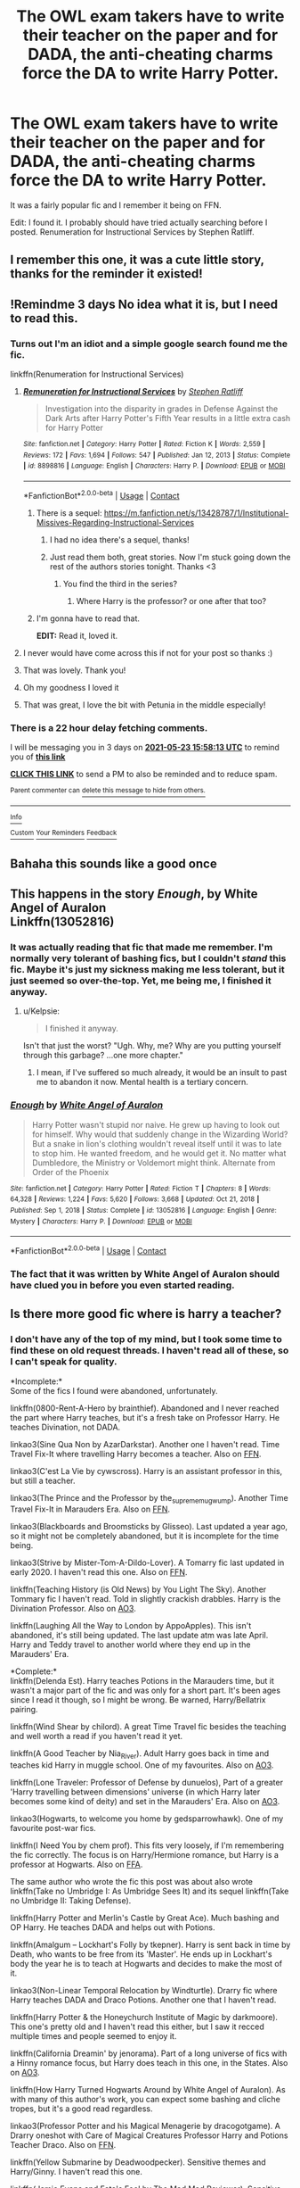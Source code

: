 #+TITLE: The OWL exam takers have to write their teacher on the paper and for DADA, the anti-cheating charms force the DA to write Harry Potter.

* The OWL exam takers have to write their teacher on the paper and for DADA, the anti-cheating charms force the DA to write Harry Potter.
:PROPERTIES:
:Author: Miqdad_Suleman
:Score: 515
:DateUnix: 1621526069.0
:DateShort: 2021-May-20
:FlairText: What's That Fic?
:END:
It was a fairly popular fic and I remember it being on FFN.

Edit: I found it. I probably should have tried actually searching before I posted. Renumeration for Instructional Services by Stephen Ratliff.


** I remember this one, it was a cute little story, thanks for the reminder it existed!
:PROPERTIES:
:Author: girlikecupcake
:Score: 32
:DateUnix: 1621530485.0
:DateShort: 2021-May-20
:END:


** !Remindme 3 days No idea what it is, but I need to read this.
:PROPERTIES:
:Author: 100beep
:Score: 60
:DateUnix: 1621526293.0
:DateShort: 2021-May-20
:END:

*** Turns out I'm an idiot and a simple google search found me the fic.

linkffn(Renumeration for Instructional Services)
:PROPERTIES:
:Author: Miqdad_Suleman
:Score: 101
:DateUnix: 1621526375.0
:DateShort: 2021-May-20
:END:

**** [[https://www.fanfiction.net/s/8898816/1/][*/Remuneration for Instructional Services/*]] by [[https://www.fanfiction.net/u/62350/Stephen-Ratliff][/Stephen Ratliff/]]

#+begin_quote
  Investigation into the disparity in grades in Defense Against the Dark Arts after Harry Potter's Fifth Year results in a little extra cash for Harry Potter
#+end_quote

^{/Site/:} ^{fanfiction.net} ^{*|*} ^{/Category/:} ^{Harry} ^{Potter} ^{*|*} ^{/Rated/:} ^{Fiction} ^{K} ^{*|*} ^{/Words/:} ^{2,559} ^{*|*} ^{/Reviews/:} ^{172} ^{*|*} ^{/Favs/:} ^{1,694} ^{*|*} ^{/Follows/:} ^{547} ^{*|*} ^{/Published/:} ^{Jan} ^{12,} ^{2013} ^{*|*} ^{/Status/:} ^{Complete} ^{*|*} ^{/id/:} ^{8898816} ^{*|*} ^{/Language/:} ^{English} ^{*|*} ^{/Characters/:} ^{Harry} ^{P.} ^{*|*} ^{/Download/:} ^{[[http://www.ff2ebook.com/old/ffn-bot/index.php?id=8898816&source=ff&filetype=epub][EPUB]]} ^{or} ^{[[http://www.ff2ebook.com/old/ffn-bot/index.php?id=8898816&source=ff&filetype=mobi][MOBI]]}

--------------

*FanfictionBot*^{2.0.0-beta} | [[https://github.com/FanfictionBot/reddit-ffn-bot/wiki/Usage][Usage]] | [[https://www.reddit.com/message/compose?to=tusing][Contact]]
:PROPERTIES:
:Author: FanfictionBot
:Score: 76
:DateUnix: 1621526401.0
:DateShort: 2021-May-20
:END:

***** There is a sequel: [[https://m.fanfiction.net/s/13428787/1/Institutional-Missives-Regarding-Instructional-Services]]
:PROPERTIES:
:Author: Defiant-Enthusiasm94
:Score: 31
:DateUnix: 1621547099.0
:DateShort: 2021-May-21
:END:

****** I had no idea there's a sequel, thanks!
:PROPERTIES:
:Author: ProfTilos
:Score: 5
:DateUnix: 1621564157.0
:DateShort: 2021-May-21
:END:


****** Just read them both, great stories. Now I'm stuck going down the rest of the authors stories tonight. Thanks <3
:PROPERTIES:
:Author: smellinawin
:Score: 2
:DateUnix: 1621591489.0
:DateShort: 2021-May-21
:END:

******* You find the third in the series?
:PROPERTIES:
:Author: ThellraAK
:Score: 1
:DateUnix: 1622017799.0
:DateShort: 2021-May-26
:END:

******** Where Harry is the professor? or one after that too?
:PROPERTIES:
:Author: smellinawin
:Score: 1
:DateUnix: 1622030170.0
:DateShort: 2021-May-26
:END:


***** I'm gonna have to read that.

*EDIT:* Read it, loved it.
:PROPERTIES:
:Author: EurwenPendragon
:Score: 15
:DateUnix: 1621542759.0
:DateShort: 2021-May-21
:END:


**** I never would have come across this if not for your post so thanks :)
:PROPERTIES:
:Author: whysys
:Score: 15
:DateUnix: 1621538209.0
:DateShort: 2021-May-20
:END:


**** That was lovely. Thank you!
:PROPERTIES:
:Author: merebear0412
:Score: 10
:DateUnix: 1621531876.0
:DateShort: 2021-May-20
:END:


**** Oh my goodness I loved it
:PROPERTIES:
:Author: NekoBookie2001
:Score: 11
:DateUnix: 1621535427.0
:DateShort: 2021-May-20
:END:


**** That was great, I love the bit with Petunia in the middle especially!
:PROPERTIES:
:Author: OriginalKat
:Score: 4
:DateUnix: 1621542074.0
:DateShort: 2021-May-21
:END:


*** There is a 22 hour delay fetching comments.

I will be messaging you in 3 days on [[http://www.wolframalpha.com/input/?i=2021-05-23%2015:58:13%20UTC%20To%20Local%20Time][*2021-05-23 15:58:13 UTC*]] to remind you of [[https://www.reddit.com/r/HPfanfiction/comments/nh3u4p/the_owl_exam_takers_have_to_write_their_teacher/gyu3wxf/?context=3][*this link*]]

[[https://www.reddit.com/message/compose/?to=RemindMeBot&subject=Reminder&message=%5Bhttps%3A%2F%2Fwww.reddit.com%2Fr%2FHPfanfiction%2Fcomments%2Fnh3u4p%2Fthe_owl_exam_takers_have_to_write_their_teacher%2Fgyu3wxf%2F%5D%0A%0ARemindMe%21%202021-05-23%2015%3A58%3A13%20UTC][*CLICK THIS LINK*]] to send a PM to also be reminded and to reduce spam.

^{Parent commenter can} [[https://www.reddit.com/message/compose/?to=RemindMeBot&subject=Delete%20Comment&message=Delete%21%20nh3u4p][^{delete this message to hide from others.}]]

--------------

[[https://www.reddit.com/r/RemindMeBot/comments/e1bko7/remindmebot_info_v21/][^{Info}]]

[[https://www.reddit.com/message/compose/?to=RemindMeBot&subject=Reminder&message=%5BLink%20or%20message%20inside%20square%20brackets%5D%0A%0ARemindMe%21%20Time%20period%20here][^{Custom}]]
[[https://www.reddit.com/message/compose/?to=RemindMeBot&subject=List%20Of%20Reminders&message=MyReminders%21][^{Your Reminders}]]
[[https://www.reddit.com/message/compose/?to=Watchful1&subject=RemindMeBot%20Feedback][^{Feedback}]]
:PROPERTIES:
:Author: RemindMeBot
:Score: 1
:DateUnix: 1621607988.0
:DateShort: 2021-May-21
:END:


** Bahaha this sounds like a good once
:PROPERTIES:
:Author: kawaiicicle
:Score: 6
:DateUnix: 1621540662.0
:DateShort: 2021-May-21
:END:


** This happens in the story */Enough/*, by White Angel of Auralon\\
Linkffn(13052816)
:PROPERTIES:
:Author: Thomaz588
:Score: 16
:DateUnix: 1621533995.0
:DateShort: 2021-May-20
:END:

*** It was actually reading that fic that made me remember. I'm normally very tolerant of bashing fics, but I couldn't /stand/ this fic. Maybe it's just my sickness making me less tolerant, but it just seemed so over-the-top. Yet, me being me, I finished it anyway.
:PROPERTIES:
:Author: Miqdad_Suleman
:Score: 25
:DateUnix: 1621536595.0
:DateShort: 2021-May-20
:END:

**** u/Kelpsie:
#+begin_quote
  I finished it anyway.
#+end_quote

Isn't that just the worst? "Ugh. Why, me? Why are you putting yourself through this garbage? ...one more chapter."
:PROPERTIES:
:Author: Kelpsie
:Score: 5
:DateUnix: 1621598058.0
:DateShort: 2021-May-21
:END:

***** I mean, if I've suffered so much already, it would be an insult to past me to abandon it now. Mental health is a tertiary concern.
:PROPERTIES:
:Author: Miqdad_Suleman
:Score: 3
:DateUnix: 1621599784.0
:DateShort: 2021-May-21
:END:


*** [[https://www.fanfiction.net/s/13052816/1/][*/Enough/*]] by [[https://www.fanfiction.net/u/2149875/White-Angel-of-Auralon][/White Angel of Auralon/]]

#+begin_quote
  Harry Potter wasn't stupid nor naive. He grew up having to look out for himself. Why would that suddenly change in the Wizarding World? But a snake in lion's clothing wouldn't reveal itself until it was to late to stop him. He wanted freedom, and he would get it. No matter what Dumbledore, the Ministry or Voldemort might think. Alternate from Order of the Phoenix
#+end_quote

^{/Site/:} ^{fanfiction.net} ^{*|*} ^{/Category/:} ^{Harry} ^{Potter} ^{*|*} ^{/Rated/:} ^{Fiction} ^{T} ^{*|*} ^{/Chapters/:} ^{8} ^{*|*} ^{/Words/:} ^{64,328} ^{*|*} ^{/Reviews/:} ^{1,224} ^{*|*} ^{/Favs/:} ^{5,620} ^{*|*} ^{/Follows/:} ^{3,668} ^{*|*} ^{/Updated/:} ^{Oct} ^{21,} ^{2018} ^{*|*} ^{/Published/:} ^{Sep} ^{1,} ^{2018} ^{*|*} ^{/Status/:} ^{Complete} ^{*|*} ^{/id/:} ^{13052816} ^{*|*} ^{/Language/:} ^{English} ^{*|*} ^{/Genre/:} ^{Mystery} ^{*|*} ^{/Characters/:} ^{Harry} ^{P.} ^{*|*} ^{/Download/:} ^{[[http://www.ff2ebook.com/old/ffn-bot/index.php?id=13052816&source=ff&filetype=epub][EPUB]]} ^{or} ^{[[http://www.ff2ebook.com/old/ffn-bot/index.php?id=13052816&source=ff&filetype=mobi][MOBI]]}

--------------

*FanfictionBot*^{2.0.0-beta} | [[https://github.com/FanfictionBot/reddit-ffn-bot/wiki/Usage][Usage]] | [[https://www.reddit.com/message/compose?to=tusing][Contact]]
:PROPERTIES:
:Author: FanfictionBot
:Score: 11
:DateUnix: 1621534016.0
:DateShort: 2021-May-20
:END:


*** The fact that it was written by White Angel of Auralon should have clued you in before you even started reading.
:PROPERTIES:
:Author: KevMan18
:Score: 1
:DateUnix: 1621707727.0
:DateShort: 2021-May-22
:END:


** Is there more good fic where is harry a teacher?
:PROPERTIES:
:Author: GirlWithFlower
:Score: 7
:DateUnix: 1621534227.0
:DateShort: 2021-May-20
:END:

*** I don't have any of the top of my mind, but I took some time to find these on old request threads. I haven't read all of these, so I can't speak for quality.

*Incomplete:*\\
Some of the fics I found were abandoned, unfortunately.

linkffn(0800-Rent-A-Hero by brainthief). Abandoned and I never reached the part where Harry teaches, but it's a fresh take on Professor Harry. He teaches Divination, not DADA.

linkao3(Sine Qua Non by AzarDarkstar). Another one I haven't read. Time Travel Fix-It where travelling Harry becomes a teacher. Also on [[https://www.fanfiction.net/s/11244373/1/][FFN]].

linkao3(C'est La Vie by cywscross). Harry is an assistant professor in this, but still a teacher.

linkao3(The Prince and the Professor by the_supreme_mugwump). Another Time Travel Fix-It in Marauders Era. Also on [[https://www.fanfiction.net/s/8764417/1/The-Prince-and-the-Professor][FFN]].

linkao3(Blackboards and Broomsticks by Glisseo). Last updated a year ago, so it might not be completely abandoned, but it is incomplete for the time being.

linkao3(Strive by Mister-Tom-A-Dildo-Lover). A Tomarry fic last updated in early 2020. I haven't read this one. Also on [[https://www.fanfiction.net/s/12663755/1/Strive][FFN]].

linkffn(Teaching History (is Old News) by You Light The Sky). Another Tommary fic I haven't read. Told in slightly crackish drabbles. Harry is the Divination Professor. Also on [[https://archiveofourown.org/works/7034761/chapters/16005613][AO3]].

linkffn(Laughing All the Way to London by AppoApples). This isn't abandoned, it's still being updated. The last update atm was late April. Harry and Teddy travel to another world where they end up in the Marauders' Era.

*Complete:*\\
linkffn(Delenda Est). Harry teaches Potions in the Marauders time, but it wasn't a major part of the fic and was only for a short part. It's been ages since I read it though, so I might be wrong. Be warned, Harry/Bellatrix pairing.

linkffn(Wind Shear by chilord). A great Time Travel fic besides the teaching and well worth a read if you haven't read it yet.

linkffn(A Good Teacher by Nia_River). Adult Harry goes back in time and teaches kid Harry in muggle school. One of my favourites. Also on [[https://archiveofourown.org/works/4065484][AO3]].

linkffn(Lone Traveler: Professor of Defense by dunuelos), Part of a greater 'Harry travelling between dimensions' universe (in which Harry later becomes some kind of deity) and set in the Marauders' Era. Also on [[https://archiveofourown.org/works/20283685/chapters/48082918][AO3]].

linkao3(Hogwarts, to welcome you home by gedsparrowhawk). One of my favourite post-war fics.

linkffn(I Need You by chem prof). This fits very loosely, if I'm remembering the fic correctly. The focus is on Harry/Hermione romance, but Harry is a professor at Hogwarts. Also on [[https://chemprof.fanficauthors.net/I_Need_You/index/][FFA]].

The same author who wrote the fic this post was about also wrote linkffn(Take no Umbridge I: As Umbridge Sees It) and its sequel linkffn(Take no Umbridge II: Taking Defense).

linkffn(Harry Potter and Merlin's Castle by Great Ace). Much bashing and OP Harry. He teaches DADA and helps out with Potions.

linkffn(Amalgum -- Lockhart's Folly by tkepner). Harry is sent back in time by Death, who wants to be free from its 'Master'. He ends up in Lockhart's body the year he is to teach at Hogwarts and decides to make the most of it.

linkao3(Non-Linear Temporal Relocation by Windturtle). Drarry fic where Harry teaches DADA and Draco Potions. Another one that I haven't read.

linkffn(Harry Potter & the Honeychurch Institute of Magic by darkmoore). This one's pretty old and I haven't read this either, but I saw it recced multiple times and people seemed to enjoy it.

linkffn(California Dreamin' by jenorama). Part of a long universe of fics with a Hinny romance focus, but Harry does teach in this one, in the States. Also on [[https://archiveofourown.org/works/7919536/chapters/18096517][AO3]].

linkffn(How Harry Turned Hogwarts Around by White Angel of Auralon). As with many of this author's work, you can expect some bashing and cliche tropes, but it's a good read regardless.

linkao3(Professor Potter and his Magical Menagerie by dracogotgame). A Drarry oneshot with Care of Magical Creatures Professor Harry and Potions Teacher Draco. Also on [[https://www.fanfiction.net/s/12234199/1/Professor-Potter-and-his-Magical-Menagerie][FFN]].

linkffn(Yellow Submarine by Deadwoodpecker). Sensitive themes and Harry/Ginny. I haven't read this one.

linkffn(Jamie Evans and Fate's Fool by The Mad Mad Reviewer). Sensitive themes in the first few chapters and fem!Harry. WBWL and bad!Dumbledore for a while, but iirc, that changes after a bit. She teaches Transfiguration.

linkffn(Putting the 'M' in Mystery by missy mee). Harry and Ginny both travel back to Marauders' Era. Haven't read this one either.

linkffn(Princeps by Lomonaaeren). Unspeakable Harry Time Travel to Marauders' Era. Also on [[https://archiveofourown.org/works/21527806/chapters/51317527][AO3]].

IIRC, Harry also taught in linkffn(Harry Potter and the Last Chance by LeQuin). Also on [[https://archiveofourown.org/works/18179480/chapters/42997484][AO3]].

Hope the bot can handle all of these.
:PROPERTIES:
:Author: Miqdad_Suleman
:Score: 15
:DateUnix: 1621540288.0
:DateShort: 2021-May-21
:END:

**** You requested too many fics.

We allow a maximum of 30 stories
:PROPERTIES:
:Author: FanfictionBot
:Score: 18
:DateUnix: 1621540650.0
:DateShort: 2021-May-21
:END:


**** Complete: linkffn(Delenda Est). Harry teaches Potions in the Marauders time, but it wasn't a major part of the fic and was only for a short part. It's been ages since I read it though, so I might be wrong. Be warned, Harry/Bellatrix pairing.

linkffn(Wind Shear by chilord). A great Time Travel fic besides the teaching and well worth a read if you haven't read it yet.

linkffn(A Good Teacher by Nia_River). Adult Harry goes back in time and teaches kid Harry in muggle school. One of my favourites. Also on AO3.

linkffn(Lone Traveler: Professor of Defense by dunuelos), Part of a greater 'Harry travelling between dimensions' universe (in which Harry later becomes some kind of deity) and set in the Marauders' Era. Also on AO3.

linkao3(Hogwarts, to welcome you home by gedsparrowhawk). One of my favourite post-war fics.

linkffn(I Need You by chem prof). This fits very loosely, if I'm remembering the fic correctly. The focus is on Harry/Hermione romance, but Harry is a professor at Hogwarts. Also on FFA.

The same author who wrote the fic this post was about also wrote linkffn(Take no Umbridge I: As Umbridge Sees It) and its sequel linkffn(Take no Umbridge II: Taking Defense).
:PROPERTIES:
:Author: LantianTiger
:Score: 8
:DateUnix: 1621542341.0
:DateShort: 2021-May-21
:END:

***** ffnbot!refresh
:PROPERTIES:
:Author: LantianTiger
:Score: 2
:DateUnix: 1621543382.0
:DateShort: 2021-May-21
:END:


***** [[https://archiveofourown.org/works/8125531][*/Hogwarts, to welcome you home/*]] by [[https://www.archiveofourown.org/users/FaceChanger/pseuds/gedsparrowhawk][/gedsparrowhawk (FaceChanger)/]]

#+begin_quote
  “You understand, Professor,” Harry began, after a moment, “that I don't have my N.E.W.T.s. I never even finished seventh year. Between everything, I never had a chance the first time around, and then afterwards there didn't seem to be much point. Hermione argued for it, of course, but I was so tired of Britain. So technically, I am completely unqualified for the position.”“Quite a way to begin an interview, Mr. Potter,” McGonagall said, dryly.Or, three years after the war, Harry Potter becomes Hogwarts' newest Defense Against the Dark Arts professor.
#+end_quote

^{/Site/:} ^{Archive} ^{of} ^{Our} ^{Own} ^{*|*} ^{/Fandom/:} ^{Harry} ^{Potter} ^{-} ^{J.} ^{K.} ^{Rowling} ^{*|*} ^{/Published/:} ^{2016-09-25} ^{*|*} ^{/Words/:} ^{11146} ^{*|*} ^{/Chapters/:} ^{1/1} ^{*|*} ^{/Comments/:} ^{494} ^{*|*} ^{/Kudos/:} ^{10754} ^{*|*} ^{/Bookmarks/:} ^{3772} ^{*|*} ^{/Hits/:} ^{100198} ^{*|*} ^{/ID/:} ^{8125531} ^{*|*} ^{/Download/:} ^{[[https://archiveofourown.org/downloads/8125531/Hogwarts%20to%20welcome%20you.epub?updated_at=1619729026][EPUB]]} ^{or} ^{[[https://archiveofourown.org/downloads/8125531/Hogwarts%20to%20welcome%20you.mobi?updated_at=1619729026][MOBI]]}

--------------

[[https://www.fanfiction.net/s/5511855/1/][*/Delenda Est/*]] by [[https://www.fanfiction.net/u/116880/Lord-Silvere][/Lord Silvere/]]

#+begin_quote
  Harry is a prisoner, and Bellatrix has fallen from grace. The accidental activation of Bella's treasured heirloom results in another chance for Harry. It also gives him the opportunity to make the acquaintance of the young and enigmatic Bellatrix Black as they change the course of history.
#+end_quote

^{/Site/:} ^{fanfiction.net} ^{*|*} ^{/Category/:} ^{Harry} ^{Potter} ^{*|*} ^{/Rated/:} ^{Fiction} ^{T} ^{*|*} ^{/Chapters/:} ^{46} ^{*|*} ^{/Words/:} ^{392,449} ^{*|*} ^{/Reviews/:} ^{7,938} ^{*|*} ^{/Favs/:} ^{16,671} ^{*|*} ^{/Follows/:} ^{10,065} ^{*|*} ^{/Updated/:} ^{Sep} ^{22,} ^{2013} ^{*|*} ^{/Published/:} ^{Nov} ^{15,} ^{2009} ^{*|*} ^{/Status/:} ^{Complete} ^{*|*} ^{/id/:} ^{5511855} ^{*|*} ^{/Language/:} ^{English} ^{*|*} ^{/Characters/:} ^{Harry} ^{P.,} ^{Bellatrix} ^{L.} ^{*|*} ^{/Download/:} ^{[[http://www.ff2ebook.com/old/ffn-bot/index.php?id=5511855&source=ff&filetype=epub][EPUB]]} ^{or} ^{[[http://www.ff2ebook.com/old/ffn-bot/index.php?id=5511855&source=ff&filetype=mobi][MOBI]]}

--------------

[[https://www.fanfiction.net/s/12511998/1/][*/Wind Shear/*]] by [[https://www.fanfiction.net/u/67673/Chilord][/Chilord/]]

#+begin_quote
  A sharp and sudden change that can have devastating effects. When a Harry Potter that didn't follow the path of the Epilogue finds himself suddenly thrown into 1970, he settles into a muggle pub to enjoy a nice drink and figure out what he should do with the situation. Naturally, things don't work out the way he intended.
#+end_quote

^{/Site/:} ^{fanfiction.net} ^{*|*} ^{/Category/:} ^{Harry} ^{Potter} ^{*|*} ^{/Rated/:} ^{Fiction} ^{M} ^{*|*} ^{/Chapters/:} ^{19} ^{*|*} ^{/Words/:} ^{126,280} ^{*|*} ^{/Reviews/:} ^{2,880} ^{*|*} ^{/Favs/:} ^{14,677} ^{*|*} ^{/Follows/:} ^{8,425} ^{*|*} ^{/Updated/:} ^{Jul} ^{6,} ^{2017} ^{*|*} ^{/Published/:} ^{Jun} ^{1,} ^{2017} ^{*|*} ^{/Status/:} ^{Complete} ^{*|*} ^{/id/:} ^{12511998} ^{*|*} ^{/Language/:} ^{English} ^{*|*} ^{/Genre/:} ^{Adventure} ^{*|*} ^{/Characters/:} ^{Harry} ^{P.,} ^{Bellatrix} ^{L.,} ^{Charlus} ^{P.} ^{*|*} ^{/Download/:} ^{[[http://www.ff2ebook.com/old/ffn-bot/index.php?id=12511998&source=ff&filetype=epub][EPUB]]} ^{or} ^{[[http://www.ff2ebook.com/old/ffn-bot/index.php?id=12511998&source=ff&filetype=mobi][MOBI]]}

--------------

[[https://www.fanfiction.net/s/11289525/1/][*/A Good Teacher/*]] by [[https://www.fanfiction.net/u/780029/lecturience][/lecturience/]]

#+begin_quote
  COMPLETE. The other children in class stared at the teacher. Then they stared at Harry, then back to the teacher, then at Harry, in a never-ending loop. Harry found he couldn't blame them. Everything from the bespectacled emerald eyes to the messy black hair---the resemblance between them was uncanny!
#+end_quote

^{/Site/:} ^{fanfiction.net} ^{*|*} ^{/Category/:} ^{Harry} ^{Potter} ^{*|*} ^{/Rated/:} ^{Fiction} ^{K} ^{*|*} ^{/Words/:} ^{13,732} ^{*|*} ^{/Reviews/:} ^{497} ^{*|*} ^{/Favs/:} ^{3,721} ^{*|*} ^{/Follows/:} ^{1,737} ^{*|*} ^{/Published/:} ^{Jun} ^{3,} ^{2015} ^{*|*} ^{/Status/:} ^{Complete} ^{*|*} ^{/id/:} ^{11289525} ^{*|*} ^{/Language/:} ^{English} ^{*|*} ^{/Characters/:} ^{Harry} ^{P.,} ^{Petunia} ^{D.,} ^{Dudley} ^{D.} ^{*|*} ^{/Download/:} ^{[[http://www.ff2ebook.com/old/ffn-bot/index.php?id=11289525&source=ff&filetype=epub][EPUB]]} ^{or} ^{[[http://www.ff2ebook.com/old/ffn-bot/index.php?id=11289525&source=ff&filetype=mobi][MOBI]]}

--------------

[[https://www.fanfiction.net/s/12184104/1/][*/Lone Traveler: Professor of Defense/*]] by [[https://www.fanfiction.net/u/2198557/dunuelos][/dunuelos/]]

#+begin_quote
  Harry Potter, Lone Traveler, is sent to a world where he is supposed to teach Defense to the Mauraders and others during their OWL year. Well, he's going to do it right. And make a right pain out of himself for Voldemort and anyone else who wants to get in the way. Dumbledore neutral, GodHarry, Offshoot of Harry Potter, Lone Traveler, God and Wizard. Now Complete.
#+end_quote

^{/Site/:} ^{fanfiction.net} ^{*|*} ^{/Category/:} ^{Harry} ^{Potter} ^{*|*} ^{/Rated/:} ^{Fiction} ^{T} ^{*|*} ^{/Chapters/:} ^{27} ^{*|*} ^{/Words/:} ^{103,919} ^{*|*} ^{/Reviews/:} ^{1,230} ^{*|*} ^{/Favs/:} ^{2,961} ^{*|*} ^{/Follows/:} ^{1,938} ^{*|*} ^{/Updated/:} ^{Jan} ^{11,} ^{2017} ^{*|*} ^{/Published/:} ^{Oct} ^{9,} ^{2016} ^{*|*} ^{/Status/:} ^{Complete} ^{*|*} ^{/id/:} ^{12184104} ^{*|*} ^{/Language/:} ^{English} ^{*|*} ^{/Genre/:} ^{Adventure} ^{*|*} ^{/Download/:} ^{[[http://www.ff2ebook.com/old/ffn-bot/index.php?id=12184104&source=ff&filetype=epub][EPUB]]} ^{or} ^{[[http://www.ff2ebook.com/old/ffn-bot/index.php?id=12184104&source=ff&filetype=mobi][MOBI]]}

--------------

[[https://www.fanfiction.net/s/6737085/1/][*/I Need You/*]] by [[https://www.fanfiction.net/u/769110/chem-prof][/chem prof/]]

#+begin_quote
  What if Hermione's parents had pulled her out of Hogwarts after she was nearly killed by a basilisk in her second year? How would Harry have managed without her? Years later, she returns and learns about his life in her absence. H/Hr
#+end_quote

^{/Site/:} ^{fanfiction.net} ^{*|*} ^{/Category/:} ^{Harry} ^{Potter} ^{*|*} ^{/Rated/:} ^{Fiction} ^{T} ^{*|*} ^{/Chapters/:} ^{8} ^{*|*} ^{/Words/:} ^{62,305} ^{*|*} ^{/Reviews/:} ^{910} ^{*|*} ^{/Favs/:} ^{2,921} ^{*|*} ^{/Follows/:} ^{1,258} ^{*|*} ^{/Updated/:} ^{Apr} ^{2,} ^{2011} ^{*|*} ^{/Published/:} ^{Feb} ^{12,} ^{2011} ^{*|*} ^{/Status/:} ^{Complete} ^{*|*} ^{/id/:} ^{6737085} ^{*|*} ^{/Language/:} ^{English} ^{*|*} ^{/Genre/:} ^{Drama/Romance} ^{*|*} ^{/Characters/:} ^{Harry} ^{P.,} ^{Hermione} ^{G.} ^{*|*} ^{/Download/:} ^{[[http://www.ff2ebook.com/old/ffn-bot/index.php?id=6737085&source=ff&filetype=epub][EPUB]]} ^{or} ^{[[http://www.ff2ebook.com/old/ffn-bot/index.php?id=6737085&source=ff&filetype=mobi][MOBI]]}

--------------

[[https://www.fanfiction.net/s/7973137/1/][*/Take No Umbridge I: As Umbridge Sees it/*]] by [[https://www.fanfiction.net/u/62350/Stephen-Ratliff][/Stephen Ratliff/]]

#+begin_quote
  Harry Potter discovers that his being Triwizard Champion has some unexpected benefits regarding the teaching of Madame Umbridge.
#+end_quote

^{/Site/:} ^{fanfiction.net} ^{*|*} ^{/Category/:} ^{Harry} ^{Potter} ^{*|*} ^{/Rated/:} ^{Fiction} ^{K+} ^{*|*} ^{/Chapters/:} ^{7} ^{*|*} ^{/Words/:} ^{7,601} ^{*|*} ^{/Reviews/:} ^{254} ^{*|*} ^{/Favs/:} ^{1,386} ^{*|*} ^{/Follows/:} ^{775} ^{*|*} ^{/Updated/:} ^{Sep} ^{13,} ^{2012} ^{*|*} ^{/Published/:} ^{Mar} ^{31,} ^{2012} ^{*|*} ^{/Status/:} ^{Complete} ^{*|*} ^{/id/:} ^{7973137} ^{*|*} ^{/Language/:} ^{English} ^{*|*} ^{/Characters/:} ^{Dolores} ^{U.} ^{*|*} ^{/Download/:} ^{[[http://www.ff2ebook.com/old/ffn-bot/index.php?id=7973137&source=ff&filetype=epub][EPUB]]} ^{or} ^{[[http://www.ff2ebook.com/old/ffn-bot/index.php?id=7973137&source=ff&filetype=mobi][MOBI]]}

--------------

*FanfictionBot*^{2.0.0-beta} | [[https://github.com/FanfictionBot/reddit-ffn-bot/wiki/Usage][Usage]] | [[https://www.reddit.com/message/compose?to=tusing][Contact]]
:PROPERTIES:
:Author: FanfictionBot
:Score: 2
:DateUnix: 1621543439.0
:DateShort: 2021-May-21
:END:


***** [[https://www.fanfiction.net/s/8739501/1/][*/Take no Umbridge II: Taking Defense/*]] by [[https://www.fanfiction.net/u/62350/Stephen-Ratliff][/Stephen Ratliff/]]

#+begin_quote
  A companion to Take no Umbridge I, covering events in the first story until the end of the school year in a more serious angle, as Harry Potter takes over the job of teaching Defense Against the Dark Arts.
#+end_quote

^{/Site/:} ^{fanfiction.net} ^{*|*} ^{/Category/:} ^{Harry} ^{Potter} ^{*|*} ^{/Rated/:} ^{Fiction} ^{T} ^{*|*} ^{/Chapters/:} ^{17} ^{*|*} ^{/Words/:} ^{47,758} ^{*|*} ^{/Reviews/:} ^{340} ^{*|*} ^{/Favs/:} ^{1,238} ^{*|*} ^{/Follows/:} ^{1,350} ^{*|*} ^{/Updated/:} ^{Mar} ^{21,} ^{2018} ^{*|*} ^{/Published/:} ^{Nov} ^{26,} ^{2012} ^{*|*} ^{/Status/:} ^{Complete} ^{*|*} ^{/id/:} ^{8739501} ^{*|*} ^{/Language/:} ^{English} ^{*|*} ^{/Characters/:} ^{Harry} ^{P.} ^{*|*} ^{/Download/:} ^{[[http://www.ff2ebook.com/old/ffn-bot/index.php?id=8739501&source=ff&filetype=epub][EPUB]]} ^{or} ^{[[http://www.ff2ebook.com/old/ffn-bot/index.php?id=8739501&source=ff&filetype=mobi][MOBI]]}

--------------

*FanfictionBot*^{2.0.0-beta} | [[https://github.com/FanfictionBot/reddit-ffn-bot/wiki/Usage][Usage]] | [[https://www.reddit.com/message/compose?to=tusing][Contact]]
:PROPERTIES:
:Author: FanfictionBot
:Score: 1
:DateUnix: 1621543450.0
:DateShort: 2021-May-21
:END:


**** I think he was also a teacher at linkffn(Disorder of the Phoenix)
:PROPERTIES:
:Author: JOKERRule
:Score: 3
:DateUnix: 1621552961.0
:DateShort: 2021-May-21
:END:

***** [[https://www.fanfiction.net/s/13668247/1/][*/The Disorder of the Phoenix/*]] by [[https://www.fanfiction.net/u/13962237/JacobApples][/JacobApples/]]

#+begin_quote
  Seven years after defeating Voldemort, Harry Potter has been raising his godson, Teddy Lupin with the help of Teddy's grandmother, Andromeda Tonks. What will happen when Fawkes the Phoenix pulls this happy, war-weary family back in time for a chance at a better future. Set before the breakout from Azkaban in OOTP. No paradox.*What We Lost* is the sister fic without time-travel.
#+end_quote

^{/Site/:} ^{fanfiction.net} ^{*|*} ^{/Category/:} ^{Harry} ^{Potter} ^{*|*} ^{/Rated/:} ^{Fiction} ^{T} ^{*|*} ^{/Words/:} ^{101,512} ^{*|*} ^{/Reviews/:} ^{23} ^{*|*} ^{/Favs/:} ^{672} ^{*|*} ^{/Follows/:} ^{283} ^{*|*} ^{/Published/:} ^{Aug} ^{10,} ^{2020} ^{*|*} ^{/Status/:} ^{Complete} ^{*|*} ^{/id/:} ^{13668247} ^{*|*} ^{/Language/:} ^{English} ^{*|*} ^{/Characters/:} ^{<Harry} ^{P.,} ^{N.} ^{Tonks>} ^{Teddy} ^{L.} ^{*|*} ^{/Download/:} ^{[[http://www.ff2ebook.com/old/ffn-bot/index.php?id=13668247&source=ff&filetype=epub][EPUB]]} ^{or} ^{[[http://www.ff2ebook.com/old/ffn-bot/index.php?id=13668247&source=ff&filetype=mobi][MOBI]]}

--------------

*FanfictionBot*^{2.0.0-beta} | [[https://github.com/FanfictionBot/reddit-ffn-bot/wiki/Usage][Usage]] | [[https://www.reddit.com/message/compose?to=tusing][Contact]]
:PROPERTIES:
:Author: FanfictionBot
:Score: 3
:DateUnix: 1621552986.0
:DateShort: 2021-May-21
:END:


**** Incomplete: Some of the fics I found were abandoned, unfortunately.

linkffn(0800-Rent-A-Hero by brainthief). Abandoned and I never reached the part where Harry teaches, but it's a fresh take on Professor Harry. He teaches Divination, not DADA.

linkao3(Sine Qua Non by AzarDarkstar). Another one I haven't read. Time Travel Fix-It where travelling Harry becomes a teacher. Also on FFN.

linkao3(C'est La Vie by cywscross). Harry is an assistant professor in this, but still a teacher.

linkao3(The Prince and the Professor by the_supreme_mugwump). Another Time Travel Fix-It in Marauders Era. Also on FFN.

linkao3(Blackboards and Broomsticks by Glisseo). Last updated a year ago, so it might not be completely abandoned, but it is incomplete for the time being.

linkao3(Strive by Mister-Tom-A-Dildo-Lover). A Tomarry fic last updated in early 2020. I haven't read this one. Also on FFN.

linkffn(Teaching History (is Old News) by You Light The Sky). Another Tommary fic I haven't read. Told in slightly crackish drabbles. Harry is the Divination Professor. Also on AO3.

linkffn(Laughing All the Way to London by AppoApples). This isn't abandoned, it's still being updated. The last update atm was late April. Harry and Teddy travel to another world where they end up in the Marauders' Era.
:PROPERTIES:
:Author: LantianTiger
:Score: 4
:DateUnix: 1621542308.0
:DateShort: 2021-May-21
:END:

***** Thank you.
:PROPERTIES:
:Author: Miqdad_Suleman
:Score: 2
:DateUnix: 1621545948.0
:DateShort: 2021-May-21
:END:


***** [[https://archiveofourown.org/works/3926626][*/Sine Qua Non/*]] by [[https://www.archiveofourown.org/users/AzarDarkstar/pseuds/AzarDarkstar][/AzarDarkstar/]]

#+begin_quote
  The best place to start is at the beginning, and Harry supposes it all began with the mysterious Professor H. J. Prewett. Years 1 through 7.
#+end_quote

^{/Site/:} ^{Archive} ^{of} ^{Our} ^{Own} ^{*|*} ^{/Fandom/:} ^{Harry} ^{Potter} ^{-} ^{J.} ^{K.} ^{Rowling} ^{*|*} ^{/Published/:} ^{2015-05-12} ^{*|*} ^{/Updated/:} ^{2015-08-07} ^{*|*} ^{/Words/:} ^{39814} ^{*|*} ^{/Chapters/:} ^{3/7} ^{*|*} ^{/Comments/:} ^{169} ^{*|*} ^{/Kudos/:} ^{1889} ^{*|*} ^{/Bookmarks/:} ^{764} ^{*|*} ^{/Hits/:} ^{26609} ^{*|*} ^{/ID/:} ^{3926626} ^{*|*} ^{/Download/:} ^{[[https://archiveofourown.org/downloads/3926626/Sine%20Qua%20Non.epub?updated_at=1617288334][EPUB]]} ^{or} ^{[[https://archiveofourown.org/downloads/3926626/Sine%20Qua%20Non.mobi?updated_at=1617288334][MOBI]]}

--------------

[[https://archiveofourown.org/works/3390668][*/C'est La Vie/*]] by [[https://www.archiveofourown.org/users/cywscross/pseuds/cywscross][/cywscross/]]

#+begin_quote
  The war ends on Harry's twenty-first Halloween, and, one year later, with nothing truly holding him in that world, Fate takes this opportunity to toss her favourite hero into a different dimension to repay her debt. A new, stress-free life in exchange for having fulfilled her prophecy. A life where Neville is the Boy-Who-Lived instead, James and Lily are still alive, and that Harry Potter is relatively normal but a downright arse. Dimension-travelling Harry just wants to know why he has no say in the matter. And why he's fourteen again. And why Fate thinks, in all her infinite wisdom, that his hero complex won't eventually kick in. Then again, that might be exactly why Fate dumped him there.
#+end_quote

^{/Site/:} ^{Archive} ^{of} ^{Our} ^{Own} ^{*|*} ^{/Fandom/:} ^{Harry} ^{Potter} ^{-} ^{J.} ^{K.} ^{Rowling} ^{*|*} ^{/Published/:} ^{2015-02-19} ^{*|*} ^{/Updated/:} ^{2015-02-19} ^{*|*} ^{/Words/:} ^{102274} ^{*|*} ^{/Chapters/:} ^{9/?} ^{*|*} ^{/Comments/:} ^{1536} ^{*|*} ^{/Kudos/:} ^{13771} ^{*|*} ^{/Bookmarks/:} ^{5056} ^{*|*} ^{/Hits/:} ^{329457} ^{*|*} ^{/ID/:} ^{3390668} ^{*|*} ^{/Download/:} ^{[[https://archiveofourown.org/downloads/3390668/Cest%20La%20Vie.epub?updated_at=1618192449][EPUB]]} ^{or} ^{[[https://archiveofourown.org/downloads/3390668/Cest%20La%20Vie.mobi?updated_at=1618192449][MOBI]]}

--------------

[[https://archiveofourown.org/works/589726][*/The Prince and the Professor/*]] by [[https://www.archiveofourown.org/users/the_supreme_mugwump/pseuds/the_supreme_mugwump][/the_supreme_mugwump/]]

#+begin_quote
  When he looked back on it in later years, Severus realized how much worse his life could have gone. Those few short months in Sixth Year were of much greater importance than he could have ever known at the time. Then again, it was hard to have perspective on something like that at 16, when his daily existence consisted of constantly dodging hexes and being ignored by Lily Evans. The Professor had known, though. That's why he'd come.
#+end_quote

^{/Site/:} ^{Archive} ^{of} ^{Our} ^{Own} ^{*|*} ^{/Fandom/:} ^{Harry} ^{Potter} ^{-} ^{J.} ^{K.} ^{Rowling} ^{*|*} ^{/Published/:} ^{2012-12-11} ^{*|*} ^{/Updated/:} ^{2015-01-04} ^{*|*} ^{/Words/:} ^{59308} ^{*|*} ^{/Chapters/:} ^{14/?} ^{*|*} ^{/Comments/:} ^{185} ^{*|*} ^{/Kudos/:} ^{1047} ^{*|*} ^{/Bookmarks/:} ^{332} ^{*|*} ^{/Hits/:} ^{26746} ^{*|*} ^{/ID/:} ^{589726} ^{*|*} ^{/Download/:} ^{[[https://archiveofourown.org/downloads/589726/The%20Prince%20and%20the.epub?updated_at=1420356794][EPUB]]} ^{or} ^{[[https://archiveofourown.org/downloads/589726/The%20Prince%20and%20the.mobi?updated_at=1420356794][MOBI]]}

--------------

[[https://archiveofourown.org/works/15813657][*/Blackboards and Broomsticks/*]] by [[https://www.archiveofourown.org/users/Glisseo/pseuds/Glisseo][/Glisseo/]]

#+begin_quote
  At twenty-five, Harry Potter is at a crossroads in his life. He's achieved his dream of being an Auror, but it's not all it's cracked up to be, and with one child and another on the way, he's missing out on precious time with his family. But being an Auror is all he knows how to do - right? So he's in for a surprise when Professor McGonagall, Headmistress of Hogwarts, offers him a job as the new Defence Against the Dark Arts teacher ...
#+end_quote

^{/Site/:} ^{Archive} ^{of} ^{Our} ^{Own} ^{*|*} ^{/Fandom/:} ^{Harry} ^{Potter} ^{-} ^{J.} ^{K.} ^{Rowling} ^{*|*} ^{/Published/:} ^{2018-08-27} ^{*|*} ^{/Updated/:} ^{2019-09-06} ^{*|*} ^{/Words/:} ^{98708} ^{*|*} ^{/Chapters/:} ^{19/24} ^{*|*} ^{/Comments/:} ^{878} ^{*|*} ^{/Kudos/:} ^{1271} ^{*|*} ^{/Bookmarks/:} ^{331} ^{*|*} ^{/Hits/:} ^{30115} ^{*|*} ^{/ID/:} ^{15813657} ^{*|*} ^{/Download/:} ^{[[https://archiveofourown.org/downloads/15813657/Blackboards%20and.epub?updated_at=1596416391][EPUB]]} ^{or} ^{[[https://archiveofourown.org/downloads/15813657/Blackboards%20and.mobi?updated_at=1596416391][MOBI]]}

--------------

[[https://archiveofourown.org/works/8181095][*/Strive/*]] by [[https://www.archiveofourown.org/users/Watermelonsmellinfellon/pseuds/Mister-Tom-A-Dildo-Lover/users/Watermelonsmellinfellon/pseuds/Watermelonsmellinfellon][/Mister-Tom-A-Dildo-Lover (Watermelonsmellinfellon)Watermelonsmellinfellon/]]

#+begin_quote
  Tom Riddle finds that he does not like it when Professor Potter doesn't pay him any attention. Something should be done about that.
#+end_quote

^{/Site/:} ^{Archive} ^{of} ^{Our} ^{Own} ^{*|*} ^{/Fandom/:} ^{Harry} ^{Potter} ^{-} ^{J.} ^{K.} ^{Rowling} ^{*|*} ^{/Published/:} ^{2016-10-01} ^{*|*} ^{/Updated/:} ^{2020-01-04} ^{*|*} ^{/Words/:} ^{42833} ^{*|*} ^{/Chapters/:} ^{23/?} ^{*|*} ^{/Comments/:} ^{1075} ^{*|*} ^{/Kudos/:} ^{9226} ^{*|*} ^{/Bookmarks/:} ^{2435} ^{*|*} ^{/Hits/:} ^{167251} ^{*|*} ^{/ID/:} ^{8181095} ^{*|*} ^{/Download/:} ^{[[https://archiveofourown.org/downloads/8181095/Strive.epub?updated_at=1619734557][EPUB]]} ^{or} ^{[[https://archiveofourown.org/downloads/8181095/Strive.mobi?updated_at=1619734557][MOBI]]}

--------------

[[https://www.fanfiction.net/s/11160991/1/][*/0800-Rent-A-Hero/*]] by [[https://www.fanfiction.net/u/4934632/brainthief][/brainthief/]]

#+begin_quote
  Magic can solve all the Wizarding World's problems. What's that? A prophecy that insists on a person? Things not quite going your way? I know, lets use this here ritual to summon another! It'll be great! - An eighteen year old Harry is called upon to deal with another dimension's irksome Dark Lord issue. This displeases him. EWE - AU HBP
#+end_quote

^{/Site/:} ^{fanfiction.net} ^{*|*} ^{/Category/:} ^{Harry} ^{Potter} ^{*|*} ^{/Rated/:} ^{Fiction} ^{T} ^{*|*} ^{/Chapters/:} ^{21} ^{*|*} ^{/Words/:} ^{159,580} ^{*|*} ^{/Reviews/:} ^{3,892} ^{*|*} ^{/Favs/:} ^{11,560} ^{*|*} ^{/Follows/:} ^{13,305} ^{*|*} ^{/Updated/:} ^{Dec} ^{24,} ^{2015} ^{*|*} ^{/Published/:} ^{Apr} ^{4,} ^{2015} ^{*|*} ^{/id/:} ^{11160991} ^{*|*} ^{/Language/:} ^{English} ^{*|*} ^{/Genre/:} ^{Drama/Adventure} ^{*|*} ^{/Characters/:} ^{Harry} ^{P.} ^{*|*} ^{/Download/:} ^{[[http://www.ff2ebook.com/old/ffn-bot/index.php?id=11160991&source=ff&filetype=epub][EPUB]]} ^{or} ^{[[http://www.ff2ebook.com/old/ffn-bot/index.php?id=11160991&source=ff&filetype=mobi][MOBI]]}

--------------

[[https://www.fanfiction.net/s/11973276/1/][*/Teaching History (is Old News)/*]] by [[https://www.fanfiction.net/u/1098402/You-Light-The-Sky][/You Light The Sky/]]

#+begin_quote
  In which Tom is the DADA professor at Hogwarts, secretly recruiting followers for his future army, and Harry is the worst Divination professor ever, accidentally messing up Tom's plans. Drabble series. Eventual TMRxHP.
#+end_quote

^{/Site/:} ^{fanfiction.net} ^{*|*} ^{/Category/:} ^{Harry} ^{Potter} ^{*|*} ^{/Rated/:} ^{Fiction} ^{T} ^{*|*} ^{/Chapters/:} ^{30} ^{*|*} ^{/Words/:} ^{84,259} ^{*|*} ^{/Reviews/:} ^{894} ^{*|*} ^{/Favs/:} ^{2,401} ^{*|*} ^{/Follows/:} ^{2,649} ^{*|*} ^{/Updated/:} ^{Mar} ^{16,} ^{2020} ^{*|*} ^{/Published/:} ^{May} ^{31,} ^{2016} ^{*|*} ^{/id/:} ^{11973276} ^{*|*} ^{/Language/:} ^{English} ^{*|*} ^{/Genre/:} ^{Friendship/Humor} ^{*|*} ^{/Characters/:} ^{<Harry} ^{P.,} ^{Tom} ^{R.} ^{Jr.,} ^{Voldemort>} ^{Albus} ^{D.} ^{*|*} ^{/Download/:} ^{[[http://www.ff2ebook.com/old/ffn-bot/index.php?id=11973276&source=ff&filetype=epub][EPUB]]} ^{or} ^{[[http://www.ff2ebook.com/old/ffn-bot/index.php?id=11973276&source=ff&filetype=mobi][MOBI]]}

--------------

*FanfictionBot*^{2.0.0-beta} | [[https://github.com/FanfictionBot/reddit-ffn-bot/wiki/Usage][Usage]] | [[https://www.reddit.com/message/compose?to=tusing][Contact]]
:PROPERTIES:
:Author: FanfictionBot
:Score: 1
:DateUnix: 1621542351.0
:DateShort: 2021-May-21
:END:

****** Recommend more abandoned wastes of time. That's just what the doctor ordered.
:PROPERTIES:
:Author: themegaweirdthrow
:Score: 1
:DateUnix: 1621588290.0
:DateShort: 2021-May-21
:END:


***** [[https://www.fanfiction.net/s/13173587/1/][*/Laughing All the Way to London/*]] by [[https://www.fanfiction.net/u/4453643/AppoApples][/AppoApples/]]

#+begin_quote
  Harry is a single father trying to raise his godson, Teddy. Unable to ensure his son's safety in the wizarding world he goes into hiding in the muggle one. But one trip to London will undo all of his precautions. Thrown back to the past, Harry finds himself falling into the arms of a woman who once spared his life. No paradox,Light/BadassHarry. T/M rated.
#+end_quote

^{/Site/:} ^{fanfiction.net} ^{*|*} ^{/Category/:} ^{Harry} ^{Potter} ^{*|*} ^{/Rated/:} ^{Fiction} ^{T} ^{*|*} ^{/Chapters/:} ^{29} ^{*|*} ^{/Words/:} ^{121,077} ^{*|*} ^{/Reviews/:} ^{3,150} ^{*|*} ^{/Favs/:} ^{6,988} ^{*|*} ^{/Follows/:} ^{9,025} ^{*|*} ^{/Updated/:} ^{Apr} ^{23} ^{*|*} ^{/Published/:} ^{Jan} ^{9,} ^{2019} ^{*|*} ^{/id/:} ^{13173587} ^{*|*} ^{/Language/:} ^{English} ^{*|*} ^{/Genre/:} ^{Family/Mystery} ^{*|*} ^{/Characters/:} ^{<Harry} ^{P.,} ^{Narcissa} ^{M.>} ^{Teddy} ^{L.} ^{*|*} ^{/Download/:} ^{[[http://www.ff2ebook.com/old/ffn-bot/index.php?id=13173587&source=ff&filetype=epub][EPUB]]} ^{or} ^{[[http://www.ff2ebook.com/old/ffn-bot/index.php?id=13173587&source=ff&filetype=mobi][MOBI]]}

--------------

*FanfictionBot*^{2.0.0-beta} | [[https://github.com/FanfictionBot/reddit-ffn-bot/wiki/Usage][Usage]] | [[https://www.reddit.com/message/compose?to=tusing][Contact]]
:PROPERTIES:
:Author: FanfictionBot
:Score: 1
:DateUnix: 1621542363.0
:DateShort: 2021-May-21
:END:


**** Complete 3/3

linkffn(Jamie Evans and Fate's Fool by The Mad Mad Reviewer). Sensitive themes in the first few chapters and fem!Harry. WBWL and bad!Dumbledore for a while, but iirc, that changes after a bit. She teaches Transfiguration.

linkffn(Putting the 'M' in Mystery by missy mee). Harry and Ginny both travel back to Marauders' Era. Haven't read this one either.

linkffn(Princeps by Lomonaaeren). Unspeakable Harry Time Travel to Marauders' Era. Also on AO3.

IIRC, Harry also taught in linkffn(Harry Potter and the Last Chance by LeQuin). Also on AO3.
:PROPERTIES:
:Author: LantianTiger
:Score: 4
:DateUnix: 1621542412.0
:DateShort: 2021-May-21
:END:

***** [[https://www.fanfiction.net/s/8175132/1/][*/Jamie Evans and Fate's Fool/*]] by [[https://www.fanfiction.net/u/699762/The-Mad-Mad-Reviewer][/The Mad Mad Reviewer/]]

#+begin_quote
  Harry Potter stepped back in time with enough plans to deal with just about everything fate could throw at him. He forgot one problem: He's fate's chewtoy. Mentions of rape, sex, unholy vengeance, and venomous squirrels. Reposted after takedown!
#+end_quote

^{/Site/:} ^{fanfiction.net} ^{*|*} ^{/Category/:} ^{Harry} ^{Potter} ^{*|*} ^{/Rated/:} ^{Fiction} ^{M} ^{*|*} ^{/Chapters/:} ^{12} ^{*|*} ^{/Words/:} ^{77,208} ^{*|*} ^{/Reviews/:} ^{532} ^{*|*} ^{/Favs/:} ^{4,204} ^{*|*} ^{/Follows/:} ^{1,681} ^{*|*} ^{/Published/:} ^{Jun} ^{2,} ^{2012} ^{*|*} ^{/Status/:} ^{Complete} ^{*|*} ^{/id/:} ^{8175132} ^{*|*} ^{/Language/:} ^{English} ^{*|*} ^{/Genre/:} ^{Adventure/Family} ^{*|*} ^{/Characters/:} ^{<Harry} ^{P.,} ^{N.} ^{Tonks>} ^{*|*} ^{/Download/:} ^{[[http://www.ff2ebook.com/old/ffn-bot/index.php?id=8175132&source=ff&filetype=epub][EPUB]]} ^{or} ^{[[http://www.ff2ebook.com/old/ffn-bot/index.php?id=8175132&source=ff&filetype=mobi][MOBI]]}

--------------

[[https://www.fanfiction.net/s/2386991/1/][*/Putting the 'M' in Mystery/*]] by [[https://www.fanfiction.net/u/769883/missy-mee][/missy mee/]]

#+begin_quote
  When an eighteen year old green eyed black haired teacher shows up in 1977 with a snake and flirty redhead in tow, there's sure to be complications. HG. Formally 'Meet Professor Son - I mean - Potter'
#+end_quote

^{/Site/:} ^{fanfiction.net} ^{*|*} ^{/Category/:} ^{Harry} ^{Potter} ^{*|*} ^{/Rated/:} ^{Fiction} ^{T} ^{*|*} ^{/Chapters/:} ^{35} ^{*|*} ^{/Words/:} ^{53,371} ^{*|*} ^{/Reviews/:} ^{3,149} ^{*|*} ^{/Favs/:} ^{3,844} ^{*|*} ^{/Follows/:} ^{1,459} ^{*|*} ^{/Updated/:} ^{Mar} ^{20,} ^{2006} ^{*|*} ^{/Published/:} ^{May} ^{9,} ^{2005} ^{*|*} ^{/Status/:} ^{Complete} ^{*|*} ^{/id/:} ^{2386991} ^{*|*} ^{/Language/:} ^{English} ^{*|*} ^{/Genre/:} ^{Humor/Romance} ^{*|*} ^{/Characters/:} ^{Harry} ^{P.,} ^{Ginny} ^{W.} ^{*|*} ^{/Download/:} ^{[[http://www.ff2ebook.com/old/ffn-bot/index.php?id=2386991&source=ff&filetype=epub][EPUB]]} ^{or} ^{[[http://www.ff2ebook.com/old/ffn-bot/index.php?id=2386991&source=ff&filetype=mobi][MOBI]]}

--------------

[[https://www.fanfiction.net/s/13437959/1/][*/Princeps/*]] by [[https://www.fanfiction.net/u/1265079/Lomonaaeren][/Lomonaaeren/]]

#+begin_quote
  Gen, AU. Harry has worked for years as an Unspeakable to identify the best point where he might go back in time to change the impact of Voldemort's war. Now he knows: he will have to return to his parents' Hogwarts years and encourage the Slytherins to stand on their own instead of following a leader. Surely nothing can go too wrong. COMPLETE.
#+end_quote

^{/Site/:} ^{fanfiction.net} ^{*|*} ^{/Category/:} ^{Harry} ^{Potter} ^{*|*} ^{/Rated/:} ^{Fiction} ^{T} ^{*|*} ^{/Chapters/:} ^{13} ^{*|*} ^{/Words/:} ^{77,337} ^{*|*} ^{/Reviews/:} ^{472} ^{*|*} ^{/Favs/:} ^{1,583} ^{*|*} ^{/Follows/:} ^{999} ^{*|*} ^{/Updated/:} ^{Dec} ^{18,} ^{2020} ^{*|*} ^{/Published/:} ^{Nov} ^{23,} ^{2019} ^{*|*} ^{/Status/:} ^{Complete} ^{*|*} ^{/id/:} ^{13437959} ^{*|*} ^{/Language/:} ^{English} ^{*|*} ^{/Genre/:} ^{Drama/Adventure} ^{*|*} ^{/Characters/:} ^{Harry} ^{P.,} ^{Severus} ^{S.,} ^{Regulus} ^{B.} ^{*|*} ^{/Download/:} ^{[[http://www.ff2ebook.com/old/ffn-bot/index.php?id=13437959&source=ff&filetype=epub][EPUB]]} ^{or} ^{[[http://www.ff2ebook.com/old/ffn-bot/index.php?id=13437959&source=ff&filetype=mobi][MOBI]]}

--------------

[[https://www.fanfiction.net/s/11922615/1/][*/Harry Potter and the Last Chance/*]] by [[https://www.fanfiction.net/u/1634726/LeQuin][/LeQuin/]]

#+begin_quote
  Response to Reptillia28's 'Don't Fear the Reaper' challenge. Harry has died for the twelfth time and his reaper sends him back for one last chance at completing his assigned destiny. Find extra deleted scenes by going to the author page.
#+end_quote

^{/Site/:} ^{fanfiction.net} ^{*|*} ^{/Category/:} ^{Harry} ^{Potter} ^{*|*} ^{/Rated/:} ^{Fiction} ^{M} ^{*|*} ^{/Chapters/:} ^{30} ^{*|*} ^{/Words/:} ^{195,404} ^{*|*} ^{/Reviews/:} ^{2,272} ^{*|*} ^{/Favs/:} ^{7,322} ^{*|*} ^{/Follows/:} ^{3,625} ^{*|*} ^{/Updated/:} ^{Nov} ^{23,} ^{2016} ^{*|*} ^{/Published/:} ^{Apr} ^{30,} ^{2016} ^{*|*} ^{/Status/:} ^{Complete} ^{*|*} ^{/id/:} ^{11922615} ^{*|*} ^{/Language/:} ^{English} ^{*|*} ^{/Genre/:} ^{Adventure/Romance} ^{*|*} ^{/Characters/:} ^{Harry} ^{P.,} ^{Hermione} ^{G.} ^{*|*} ^{/Download/:} ^{[[http://www.ff2ebook.com/old/ffn-bot/index.php?id=11922615&source=ff&filetype=epub][EPUB]]} ^{or} ^{[[http://www.ff2ebook.com/old/ffn-bot/index.php?id=11922615&source=ff&filetype=mobi][MOBI]]}

--------------

*FanfictionBot*^{2.0.0-beta} | [[https://github.com/FanfictionBot/reddit-ffn-bot/wiki/Usage][Usage]] | [[https://www.reddit.com/message/compose?to=tusing][Contact]]
:PROPERTIES:
:Author: FanfictionBot
:Score: 2
:DateUnix: 1621542471.0
:DateShort: 2021-May-21
:END:


**** Complete cont'd:

linkffn(Harry Potter and Merlin's Castle by Great Ace). Much bashing and OP Harry. He teaches DADA and helps out with Potions.

linkffn(Amalgum -- Lockhart's Folly by tkepner). Harry is sent back in time by Death, who wants to be free from its 'Master'. He ends up in Lockhart's body the year he is to teach at Hogwarts and decides to make the most of it.

linkao3(Non-Linear Temporal Relocation by Windturtle). Drarry fic where Harry teaches DADA and Draco Potions. Another one that I haven't read.

linkffn(Harry Potter & the Honeychurch Institute of Magic by darkmoore). This one's pretty old and I haven't read this either, but I saw it recced multiple times and people seemed to enjoy it.

linkffn(California Dreamin' by jenorama). Part of a long universe of fics with a Hinny romance focus, but Harry does teach in this one, in the States. Also on AO3.

linkffn(How Harry Turned Hogwarts Around by White Angel of Auralon). As with many of this author's work, you can expect some bashing and cliche tropes, but it's a good read regardless.

linkao3(Professor Potter and his Magical Menagerie by dracogotgame). A Drarry oneshot with Care of Magical Creatures Professor Harry and Potions Teacher Draco. Also on FFN.

linkffn(Yellow Submarine by Deadwoodpecker). Sensitive themes and Harry/Ginny. I haven't read this one.
:PROPERTIES:
:Author: LantianTiger
:Score: 3
:DateUnix: 1621542386.0
:DateShort: 2021-May-21
:END:

***** [[https://archiveofourown.org/works/7332190][*/Non-Linear Temporal Relocation/*]] by [[https://www.archiveofourown.org/users/Windturtle/pseuds/Windturtle][/Windturtle/]]

#+begin_quote
  Draco seems to have gone seven years back in time, but things are very different than he remembers them. Now he has to try and make his way in this changed timeline while figuring out how to get back. Oh, and for some reason, the last person Draco wants to be stuck with has come along too. Harry Potter.
#+end_quote

^{/Site/:} ^{Archive} ^{of} ^{Our} ^{Own} ^{*|*} ^{/Fandom/:} ^{Harry} ^{Potter} ^{-} ^{J.} ^{K.} ^{Rowling} ^{*|*} ^{/Published/:} ^{2016-06-28} ^{*|*} ^{/Completed/:} ^{2017-04-30} ^{*|*} ^{/Words/:} ^{56780} ^{*|*} ^{/Chapters/:} ^{7/7} ^{*|*} ^{/Comments/:} ^{113} ^{*|*} ^{/Kudos/:} ^{791} ^{*|*} ^{/Bookmarks/:} ^{148} ^{*|*} ^{/Hits/:} ^{14416} ^{*|*} ^{/ID/:} ^{7332190} ^{*|*} ^{/Download/:} ^{[[https://archiveofourown.org/downloads/7332190/Non-Linear%20Temporal.epub?updated_at=1525619894][EPUB]]} ^{or} ^{[[https://archiveofourown.org/downloads/7332190/Non-Linear%20Temporal.mobi?updated_at=1525619894][MOBI]]}

--------------

[[https://archiveofourown.org/works/8059051][*/Professor Potter and his Magical Menagerie/*]] by [[https://www.archiveofourown.org/users/dracogotgame/pseuds/dracogotgame][/dracogotgame/]]

#+begin_quote
  Harry Potter descends on Hogwarts with a horde of magical beasts. Professor Malfoy is not amused.
#+end_quote

^{/Site/:} ^{Archive} ^{of} ^{Our} ^{Own} ^{*|*} ^{/Fandom/:} ^{Harry} ^{Potter} ^{-} ^{J.} ^{K.} ^{Rowling} ^{*|*} ^{/Published/:} ^{2016-09-30} ^{*|*} ^{/Words/:} ^{7530} ^{*|*} ^{/Chapters/:} ^{1/1} ^{*|*} ^{/Comments/:} ^{222} ^{*|*} ^{/Kudos/:} ^{6757} ^{*|*} ^{/Bookmarks/:} ^{1140} ^{*|*} ^{/Hits/:} ^{55784} ^{*|*} ^{/ID/:} ^{8059051} ^{*|*} ^{/Download/:} ^{[[https://archiveofourown.org/downloads/8059051/Professor%20Potter%20and%20his.epub?updated_at=1609270044][EPUB]]} ^{or} ^{[[https://archiveofourown.org/downloads/8059051/Professor%20Potter%20and%20his.mobi?updated_at=1609270044][MOBI]]}

--------------

[[https://www.fanfiction.net/s/8054513/1/][*/Harry Potter and Merlin's Castle/*]] by [[https://www.fanfiction.net/u/3691820/Great-Ace][/Great Ace/]]

#+begin_quote
  Harry is left at the Dursleys after Sirius's death. When He finally decides to take his destiny and training into his own hands, he gets help from a very unexpected source. Powerful!Super!Light!Harry. Dumbledore,Weasley & Granger bashing. COMPLETE!
#+end_quote

^{/Site/:} ^{fanfiction.net} ^{*|*} ^{/Category/:} ^{Harry} ^{Potter} ^{*|*} ^{/Rated/:} ^{Fiction} ^{T} ^{*|*} ^{/Chapters/:} ^{5} ^{*|*} ^{/Words/:} ^{36,381} ^{*|*} ^{/Reviews/:} ^{173} ^{*|*} ^{/Favs/:} ^{1,906} ^{*|*} ^{/Follows/:} ^{651} ^{*|*} ^{/Published/:} ^{Apr} ^{24,} ^{2012} ^{*|*} ^{/Status/:} ^{Complete} ^{*|*} ^{/id/:} ^{8054513} ^{*|*} ^{/Language/:} ^{English} ^{*|*} ^{/Characters/:} ^{Harry} ^{P.} ^{*|*} ^{/Download/:} ^{[[http://www.ff2ebook.com/old/ffn-bot/index.php?id=8054513&source=ff&filetype=epub][EPUB]]} ^{or} ^{[[http://www.ff2ebook.com/old/ffn-bot/index.php?id=8054513&source=ff&filetype=mobi][MOBI]]}

--------------

[[https://www.fanfiction.net/s/11913447/1/][*/Amalgum -- Lockhart's Folly/*]] by [[https://www.fanfiction.net/u/5362799/tkepner][/tkepner/]]

#+begin_quote
  Death wants free of its Master and proposes sending Harry back in time to avoid the unnecessary deaths in fighting Voldemort. Harry readily accepts, thinking he'll start anew as a Firstie. Instead, Harry's soul, magic, and memories end up at the beginning of Second Year --- in GILDEROY LOCKHART!
#+end_quote

^{/Site/:} ^{fanfiction.net} ^{*|*} ^{/Category/:} ^{Harry} ^{Potter} ^{*|*} ^{/Rated/:} ^{Fiction} ^{T} ^{*|*} ^{/Chapters/:} ^{31} ^{*|*} ^{/Words/:} ^{192,977} ^{*|*} ^{/Reviews/:} ^{2,056} ^{*|*} ^{/Favs/:} ^{6,960} ^{*|*} ^{/Follows/:} ^{4,097} ^{*|*} ^{/Updated/:} ^{Feb} ^{20,} ^{2017} ^{*|*} ^{/Published/:} ^{Apr} ^{24,} ^{2016} ^{*|*} ^{/Status/:} ^{Complete} ^{*|*} ^{/id/:} ^{11913447} ^{*|*} ^{/Language/:} ^{English} ^{*|*} ^{/Genre/:} ^{Adventure/Humor} ^{*|*} ^{/Characters/:} ^{Harry} ^{P.,} ^{Hermione} ^{G.,} ^{Gilderoy} ^{L.,} ^{Bellatrix} ^{L.} ^{*|*} ^{/Download/:} ^{[[http://www.ff2ebook.com/old/ffn-bot/index.php?id=11913447&source=ff&filetype=epub][EPUB]]} ^{or} ^{[[http://www.ff2ebook.com/old/ffn-bot/index.php?id=11913447&source=ff&filetype=mobi][MOBI]]}

--------------

[[https://www.fanfiction.net/s/1777312/1/][*/Harry Potter & the Honeychurch Institute of Magic/*]] by [[https://www.fanfiction.net/u/555935/darkmoore][/darkmoore/]]

#+begin_quote
  COMPLETE - Post Hogwarts - After defeating Voldemort and deposing Minister Fudge, Harry thinks that he has become unemployable in the Wizarding world until he finds a job that just suits his needs
#+end_quote

^{/Site/:} ^{fanfiction.net} ^{*|*} ^{/Category/:} ^{Harry} ^{Potter} ^{*|*} ^{/Rated/:} ^{Fiction} ^{T} ^{*|*} ^{/Chapters/:} ^{32} ^{*|*} ^{/Words/:} ^{97,341} ^{*|*} ^{/Reviews/:} ^{577} ^{*|*} ^{/Favs/:} ^{435} ^{*|*} ^{/Follows/:} ^{113} ^{*|*} ^{/Updated/:} ^{Apr} ^{22,} ^{2004} ^{*|*} ^{/Published/:} ^{Mar} ^{17,} ^{2004} ^{*|*} ^{/Status/:} ^{Complete} ^{*|*} ^{/id/:} ^{1777312} ^{*|*} ^{/Language/:} ^{English} ^{*|*} ^{/Genre/:} ^{Humor} ^{*|*} ^{/Characters/:} ^{Harry} ^{P.,} ^{Harry} ^{P.} ^{*|*} ^{/Download/:} ^{[[http://www.ff2ebook.com/old/ffn-bot/index.php?id=1777312&source=ff&filetype=epub][EPUB]]} ^{or} ^{[[http://www.ff2ebook.com/old/ffn-bot/index.php?id=1777312&source=ff&filetype=mobi][MOBI]]}

--------------

[[https://www.fanfiction.net/s/12769629/1/][*/California Dreamin'/*]] by [[https://www.fanfiction.net/u/427204/jenorama][/jenorama/]]

#+begin_quote
  Harry and Ginny have struck out for new territory in California. Hoping for a quieter life, Harry has quit the Aurors to teach, but he may not get his wish.
#+end_quote

^{/Site/:} ^{fanfiction.net} ^{*|*} ^{/Category/:} ^{Harry} ^{Potter} ^{*|*} ^{/Rated/:} ^{Fiction} ^{M} ^{*|*} ^{/Chapters/:} ^{39} ^{*|*} ^{/Words/:} ^{301,367} ^{*|*} ^{/Reviews/:} ^{81} ^{*|*} ^{/Favs/:} ^{157} ^{*|*} ^{/Follows/:} ^{73} ^{*|*} ^{/Updated/:} ^{Dec} ^{28,} ^{2017} ^{*|*} ^{/Published/:} ^{Dec} ^{23,} ^{2017} ^{*|*} ^{/Status/:} ^{Complete} ^{*|*} ^{/id/:} ^{12769629} ^{*|*} ^{/Language/:} ^{English} ^{*|*} ^{/Genre/:} ^{Romance/Mystery} ^{*|*} ^{/Characters/:} ^{Harry} ^{P.,} ^{Ron} ^{W.,} ^{Hermione} ^{G.,} ^{Ginny} ^{W.} ^{*|*} ^{/Download/:} ^{[[http://www.ff2ebook.com/old/ffn-bot/index.php?id=12769629&source=ff&filetype=epub][EPUB]]} ^{or} ^{[[http://www.ff2ebook.com/old/ffn-bot/index.php?id=12769629&source=ff&filetype=mobi][MOBI]]}

--------------

[[https://www.fanfiction.net/s/10643798/1/][*/How Harry Turned Hogwarts Around/*]] by [[https://www.fanfiction.net/u/2149875/White-Angel-of-Auralon][/White Angel of Auralon/]]

#+begin_quote
  Wizard lack common sense. Hermione had declared that in their first year at Hogwarts. Well, even after the war, with Voldemort dead, wizards refused to change the things that were important to prevent events that led to the war in the first place to repeat themselves. Time for Harry to make sure, at the right time and place, to teach them.
#+end_quote

^{/Site/:} ^{fanfiction.net} ^{*|*} ^{/Category/:} ^{Harry} ^{Potter} ^{*|*} ^{/Rated/:} ^{Fiction} ^{T} ^{*|*} ^{/Chapters/:} ^{5} ^{*|*} ^{/Words/:} ^{23,210} ^{*|*} ^{/Reviews/:} ^{644} ^{*|*} ^{/Favs/:} ^{4,370} ^{*|*} ^{/Follows/:} ^{2,155} ^{*|*} ^{/Updated/:} ^{Sep} ^{21,} ^{2014} ^{*|*} ^{/Published/:} ^{Aug} ^{24,} ^{2014} ^{*|*} ^{/Status/:} ^{Complete} ^{*|*} ^{/id/:} ^{10643798} ^{*|*} ^{/Language/:} ^{English} ^{*|*} ^{/Genre/:} ^{Adventure} ^{*|*} ^{/Characters/:} ^{Harry} ^{P.} ^{*|*} ^{/Download/:} ^{[[http://www.ff2ebook.com/old/ffn-bot/index.php?id=10643798&source=ff&filetype=epub][EPUB]]} ^{or} ^{[[http://www.ff2ebook.com/old/ffn-bot/index.php?id=10643798&source=ff&filetype=mobi][MOBI]]}

--------------

*FanfictionBot*^{2.0.0-beta} | [[https://github.com/FanfictionBot/reddit-ffn-bot/wiki/Usage][Usage]] | [[https://www.reddit.com/message/compose?to=tusing][Contact]]
:PROPERTIES:
:Author: FanfictionBot
:Score: 1
:DateUnix: 1621542431.0
:DateShort: 2021-May-21
:END:


***** [[https://www.fanfiction.net/s/4464089/1/][*/Yellow Submarine/*]] by [[https://www.fanfiction.net/u/386600/deadwoodpecker][/deadwoodpecker/]]

#+begin_quote
  Alternate Universe. Two hurting, almost broken people reach toward the sunlight. This story has implied sexual violence and a Ginny who is two years younger than she was in canon.
#+end_quote

^{/Site/:} ^{fanfiction.net} ^{*|*} ^{/Category/:} ^{Harry} ^{Potter} ^{*|*} ^{/Rated/:} ^{Fiction} ^{M} ^{*|*} ^{/Chapters/:} ^{34} ^{*|*} ^{/Words/:} ^{190,007} ^{*|*} ^{/Reviews/:} ^{1,774} ^{*|*} ^{/Favs/:} ^{1,455} ^{*|*} ^{/Follows/:} ^{969} ^{*|*} ^{/Updated/:} ^{Nov} ^{14,} ^{2020} ^{*|*} ^{/Published/:} ^{Aug} ^{11,} ^{2008} ^{*|*} ^{/Status/:} ^{Complete} ^{*|*} ^{/id/:} ^{4464089} ^{*|*} ^{/Language/:} ^{English} ^{*|*} ^{/Genre/:} ^{Romance/Hurt/Comfort} ^{*|*} ^{/Characters/:} ^{<Harry} ^{P.,} ^{Ginny} ^{W.>} ^{*|*} ^{/Download/:} ^{[[http://www.ff2ebook.com/old/ffn-bot/index.php?id=4464089&source=ff&filetype=epub][EPUB]]} ^{or} ^{[[http://www.ff2ebook.com/old/ffn-bot/index.php?id=4464089&source=ff&filetype=mobi][MOBI]]}

--------------

*FanfictionBot*^{2.0.0-beta} | [[https://github.com/FanfictionBot/reddit-ffn-bot/wiki/Usage][Usage]] | [[https://www.reddit.com/message/compose?to=tusing][Contact]]
:PROPERTIES:
:Author: FanfictionBot
:Score: 1
:DateUnix: 1621542443.0
:DateShort: 2021-May-21
:END:


**** Thank you ❤️❤️❤️❤️❤️
:PROPERTIES:
:Author: GirlWithFlower
:Score: 2
:DateUnix: 1621544839.0
:DateShort: 2021-May-21
:END:


**** ffnbot!refresh
:PROPERTIES:
:Author: Miqdad_Suleman
:Score: 2
:DateUnix: 1621540495.0
:DateShort: 2021-May-21
:END:


** Also in linkffn(The Archeologist by Racke), Harry gets himself banished from reality in a lost city where he was trying to break the wards. He wakes up in the grave of the female version of himself, solos a cursed city, etc. She teaches History>! after banishing Binns into the afterlife and dueling McGonagall across the castle and on the roof. !<It was insane. This story has a really good explanation of curse breaking and Magical History.

Edit: Meant this as a reply to the comment near the bottom about other teacher harry stories
:PROPERTIES:
:Author: Just_Me_-_-
:Score: 2
:DateUnix: 1621561250.0
:DateShort: 2021-May-21
:END:

*** [[https://www.fanfiction.net/s/13318951/1/][*/The Archeologist/*]] by [[https://www.fanfiction.net/u/1890123/Racke][/Racke/]]

#+begin_quote
  After having worked for over a decade as a Curse Breaker, Harry wakes up in an alternate time-line, in a grave belonging to Rose Potter. Fem!Harry
#+end_quote

^{/Site/:} ^{fanfiction.net} ^{*|*} ^{/Category/:} ^{Harry} ^{Potter} ^{*|*} ^{/Rated/:} ^{Fiction} ^{T} ^{*|*} ^{/Chapters/:} ^{11} ^{*|*} ^{/Words/:} ^{91,563} ^{*|*} ^{/Reviews/:} ^{816} ^{*|*} ^{/Favs/:} ^{4,459} ^{*|*} ^{/Follows/:} ^{2,851} ^{*|*} ^{/Updated/:} ^{Jul} ^{19,} ^{2019} ^{*|*} ^{/Published/:} ^{Jun} ^{23,} ^{2019} ^{*|*} ^{/Status/:} ^{Complete} ^{*|*} ^{/id/:} ^{13318951} ^{*|*} ^{/Language/:} ^{English} ^{*|*} ^{/Genre/:} ^{Adventure} ^{*|*} ^{/Characters/:} ^{Harry} ^{P.} ^{*|*} ^{/Download/:} ^{[[http://www.ff2ebook.com/old/ffn-bot/index.php?id=13318951&source=ff&filetype=epub][EPUB]]} ^{or} ^{[[http://www.ff2ebook.com/old/ffn-bot/index.php?id=13318951&source=ff&filetype=mobi][MOBI]]}

--------------

*FanfictionBot*^{2.0.0-beta} | [[https://github.com/FanfictionBot/reddit-ffn-bot/wiki/Usage][Usage]] | [[https://www.reddit.com/message/compose?to=tusing][Contact]]
:PROPERTIES:
:Author: FanfictionBot
:Score: 3
:DateUnix: 1621561269.0
:DateShort: 2021-May-21
:END:

**** Loved this story.
:PROPERTIES:
:Author: Justexisting2110
:Score: 1
:DateUnix: 1622113928.0
:DateShort: 2021-May-27
:END:


** !Remindme 1 day sounds really cool, just don't have the time today
:PROPERTIES:
:Author: Jameson_Evans
:Score: 2
:DateUnix: 1621561355.0
:DateShort: 2021-May-21
:END:


** Loved it , thanks a lot
:PROPERTIES:
:Author: Armada99
:Score: 2
:DateUnix: 1621628050.0
:DateShort: 2021-May-22
:END:


** Thanks for bringing this to my attention it seems like a cool premise
:PROPERTIES:
:Author: Fyreshield
:Score: 1
:DateUnix: 1621557310.0
:DateShort: 2021-May-21
:END:


** What communist educational shit system is this?
:PROPERTIES:
:Author: I_love_DPs
:Score: -13
:DateUnix: 1621539802.0
:DateShort: 2021-May-21
:END:

*** It's some kind of charm that makes them subconsciously fill out the teacher section honestly, and not just write Umbridge's name. It wasn't really explained in the fic.
:PROPERTIES:
:Author: Miqdad_Suleman
:Score: 6
:DateUnix: 1621540458.0
:DateShort: 2021-May-21
:END:
